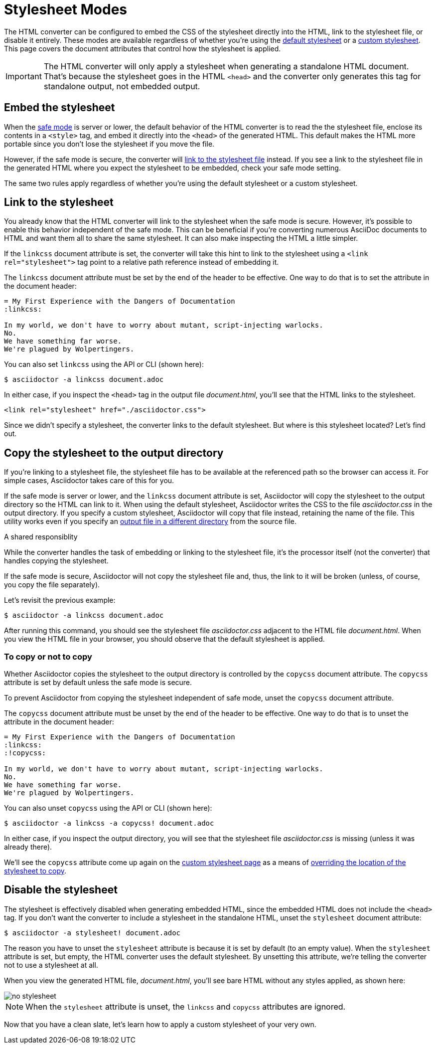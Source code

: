 = Stylesheet Modes

//When applying a stylesheet to the generated HTML, you can configure the HTML converter to either embed the CSS directly into the HTML or link to the stylesheet file.
The HTML converter can be configured to embed the CSS of the stylesheet directly into the HTML, link to the stylesheet file, or disable it entirely.
These modes are available regardless of whether you're using the xref:default-stylesheet.adoc[default stylesheet] or a xref:custom-stylesheet.adoc[custom stylesheet].
This page covers the document attributes that control how the stylesheet is applied.

IMPORTANT: The HTML converter will only apply a stylesheet when generating a standalone HTML document.
That's because the stylesheet goes in the HTML `<head>` and the converter only generates this tag for standalone output, not embedded output.

[#embed]
== Embed the stylesheet

When the xref:ROOT:safe-modes.adoc[safe mode] is server or lower, the default behavior of the HTML converter is to read the the stylesheet file, enclose its contents in a `<style>` tag, and embed it directly into the `<head>` of the generated HTML.
This default makes the HTML more portable since you don't lose the stylesheet if you move the file.

However, if the safe mode is secure, the converter will <<link,link to the stylesheet file>> instead.
If you see a link to the stylesheet file in the generated HTML where you expect the stylesheet to be embedded, check your safe mode setting.

The same two rules apply regardless of whether you're using the default stylesheet or a custom stylesheet.

[#link]
== Link to the stylesheet

You already know that the HTML converter will link to the stylesheet when the safe mode is secure.
However, it's possible to enable this behavior independent of the safe mode.
This can be beneficial if you're converting numerous AsciiDoc documents to HTML and want them all to share the same stylesheet.
It can also make inspecting the HTML a little simpler.

If the `linkcss` document attribute is set, the converter will take this hint to link to the stylesheet using a `<link rel="stylesheet">` tag point to a relative path reference instead of embedding it.

The `linkcss` document attribute must be set by the end of the header to be effective.
One way to do that is to set the attribute in the document header:

[source]
----
= My First Experience with the Dangers of Documentation
:linkcss:

In my world, we don't have to worry about mutant, script-injecting warlocks.
No.
We have something far worse.
We're plagued by Wolpertingers.
----

You can also set `linkcss` using the API or CLI (shown here):

 $ asciidoctor -a linkcss document.adoc

In either case, if you inspect the `<head>` tag in the output file [.path]_document.html_, you'll see that the HTML links to the stylesheet.

[source,html]
----
<link rel="stylesheet" href="./asciidoctor.css">
----

Since we didn't specify a stylesheet, the converter links to the default stylesheet.
But where is this stylesheet located?
Let's find out.

[#copy]
== Copy the stylesheet to the output directory

If you're linking to a stylesheet file, the stylesheet file has to be available at the referenced path so the browser can access it.
For simple cases, Asciidoctor takes care of this for you.

If the safe mode is server or lower, and the `linkcss` document attribute is set, Asciidoctor will copy the stylesheet to the output directory so the HTML can link to it.
When using the default stylesheet, Asciidoctor writes the CSS to the file [.path]_asciidoctor.css_ in the output directory.
If you specify a custom stylesheet, Asciidoctor will copy that file instead, retaining the name of the file.
This utility works even if you specify an xref:cli:output-file.adoc[output file in a different directory] from the source file.

.A shared responsiblity
****
While the converter handles the task of embedding or linking to the stylesheet file, it's the processor itself (not the converter) that handles copying the stylesheet.
****

If the safe mode is secure, Asciidoctor will not copy the stylesheet file and, thus, the link to it will be broken (unless, of course, you copy the file separately).

Let's revisit the previous example:

 $ asciidoctor -a linkcss document.adoc

After running this command, you should see the stylesheet file [.path]_asciidoctor.css_ adjacent to the HTML file [.path]_document.html_.
When you view the HTML file in your browser, you should observe that the default stylesheet is applied.

=== To copy or not to copy

Whether Asciidoctor copies the stylesheet to the output directory is controlled by the `copycss` document attribute.
The `copycss` attribute is set by default unless the safe mode is secure.

To prevent Asciidoctor from copying the stylesheet independent of safe mode, unset the `copycss` document attribute.

The `copycss` document attribute must be unset by the end of the header to be effective.
One way to do that is to unset the attribute in the document header:

[source]
----
= My First Experience with the Dangers of Documentation
:linkcss:
:!copycss:

In my world, we don't have to worry about mutant, script-injecting warlocks.
No.
We have something far worse.
We're plagued by Wolpertingers.
----

You can also unset `copycss` using the API or CLI (shown here):

 $ asciidoctor -a linkcss -a copycss! document.adoc

In either case, if you inspect the output directory, you will see that the stylesheet file [.path]_asciidoctor.css_ is missing (unless it was already there).

We'll see the `copycss` attribute come up again on the xref:custom-stylesheet.adoc[custom stylesheet page] as a means of xref:custom-stylesheet.adoc#copy-link-split[overriding the location of the stylesheet to copy].

[#disable]
== Disable the stylesheet

The stylesheet is effectively disabled when generating embedded HTML, since the embedded HTML does not include the `<head>` tag.
If you don't want the converter to include a stylesheet in the standalone HTML, unset the `stylesheet` document attribute:

 $ asciidoctor -a stylesheet! document.adoc

The reason you have to unset the `stylesheet` attribute is because it is set by default (to an empty value).
When the `stylesheet` attribute is set, but empty, the HTML converter uses the default stylesheet.
By unsetting this attribute, we're telling the converter not to use a stylesheet at all.

When you view the generated HTML file, [.path]_document.html_, you'll see bare HTML without any styles applied, as shown here:

image::no-stylesheet.png[]

NOTE: When the `stylesheet` attribute is unset, the `linkcss` and `copycss` attributes are ignored.

Now that you have a clean slate, let's learn how to apply a custom stylesheet of your very own.
